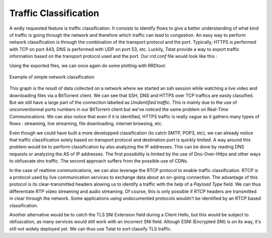 Traffic Classification
======================
.. sectionauthor:: Clément Delzotti, Vincent Higginson

A widly requested feature is traffic classification. It consists to identify flows to give a better understanding of what kind of traffic is going through the network and therefore which traffic can lead to congestion. An easy way to perform network classification is through the combination of the transport protocol and the port. Typically, HTTPS is performed with TCP on port 443, DNS is performed with UDP on port 53, etc. Luckily, Tstat provide a way to export traffic information based on the transport protocol used and the port. Our *rrd.conf* file would look like this :

.. code-block:: ruby
   :linenos:

    tcp_port_src_in                 idx:22,80,443,other
    udp_port_flow_dst               idx:53,443,other

Using the exported files, we can once again do some plotting with RRDtool:

.. figure:: img/classification.png
  :width: 400
  :align: center

  Example of simple network classification

This graph is the result of data collected on a network where we started an ssh session while watching a live video and downloading files via a BitTorrent client. We can see that SSH, DNS and HTTPS over TCP traffics are easily classified. But we still have a large part of the connection labelled as *Unidentified traffic*. This is mainly due to the use of unconventionnal ports numbers in our BitTorrent client but we've noticed the same problem on Real-Time Communications. We can also notice that even if it is identified, HTTPS traffic is really vague as it gathers many types of flows : streaming, live streaming, file downloading, internet browsing, etc.

Even though we could have built a more developped classification (to catch SMTP, POP3, etc), we can already notice that traffic classification solely based on transport protocol and destination port is quickly limited. A way around this problem would be to perform classification by also analyzing the IP addresses. This can be done by reading DNS requests or analyzing the AS of IP addresses. The first possibility is limited by the use of Dns-Over-Https and other ways to obfuscate dns traffic. The second approach suffers from the possible use of CDNs.

In the case of realtime communications, we can also leverage the RTCP protocol to enable traffic classification. RTCP is a protocol used by live communication services to exchange data about an on-going connection. The advantage of this protocol is its clear-transmitted headers alowing us to identify a traffic with the help of a *Payload Type* field. We can thus differentiate RTP video streaming and audio streaming. Of course, this is only possible if RTCP headers are transmitted in clear through the network. Some applications using undocumented protocols wouldn't be identified by an RTCP based classification.

Another alternative would be to catch the TLS SNI Extension field during a Client Hello, but this would be subject to obfuscation, as many services would still work with an incorrect SNI field. Altough ESNI (Encrypted SNI) is on its way, it's still not widely deployed yet. We can thus use Tstat to sort classify TLS traffic. 